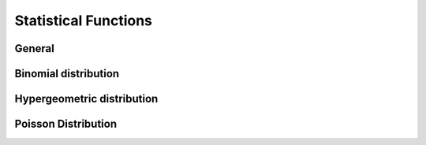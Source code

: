 Statistical Functions
=====================

General
-------

.. function:: average(x1; x2; ...)
              geomean(x1; x2; ...)
              min(x1; x2; ...)
              max(x1; x2; ...)
              sum(x1; x2; ...)
              prod(x1; x2; ...)
              ncr(x1; x2)
              npr(x1; x2)
              absdev(x1; x2; ...)
              stddev(x1; x2; ...)
              variance(x1; x2; ...)
              


Binomial distribution
---------------------
.. function:: binomcdf(max; trials; p)
              binommpf(hits; trials; p)
              binommean(trials; p)
              binomvar(trials; p)

Hypergeometric distribution
---------------------------
.. function:: hypercdf(max; trials; p)
              hypermpf(hits; trials; p)
              hypermean(trials; p)
              hypervar(trials; p)

Poisson Distribution
--------------------
.. function:: poicdf(max; trials; p)
              poimpf(hits; trials; p)
              poimean(trials; p)
              poivar(trials; p)
